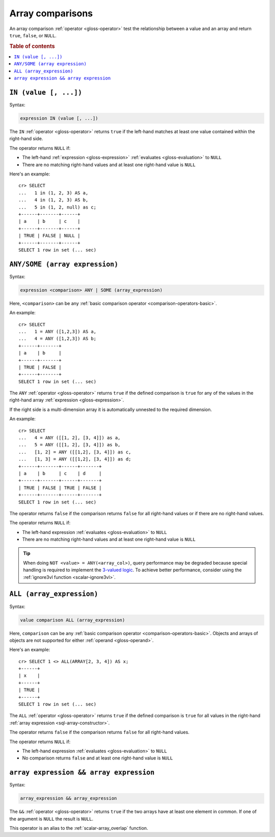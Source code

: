 .. highlight:: psql

.. _sql_array_comparisons:

Array comparisons
=================

An array comparison :ref:`operator <gloss-operator>` test the relationship
between a value and an array and return ``true``, ``false``, or ``NULL``.

.. SEEALSO::

    :ref:`sql_subquery_expressions`

.. rubric:: Table of contents

.. contents::
   :local:

.. _sql_in_array_comparison:

``IN (value [, ...])``
----------------------

Syntax:

.. code-block:: sql

    expression IN (value [, ...])

The ``IN`` :ref:`operator <gloss-operator>` returns ``true`` if the left-hand
matches at least one value contained within the right-hand side.

The operator returns ``NULL`` if:

- The left-hand :ref:`expression <gloss-expression>` :ref:`evaluates
  <gloss-evaluation>` to ``NULL``

- There are no matching right-hand values and at least one right-hand value is
  ``NULL``

Here's an example::

    cr> SELECT
    ...   1 in (1, 2, 3) AS a,
    ...   4 in (1, 2, 3) AS b,
    ...   5 in (1, 2, null) as c;
    +------+-------+------+
    | a    | b     | c    |
    +------+-------+------+
    | TRUE | FALSE | NULL |
    +------+-------+------+
    SELECT 1 row in set (... sec)


.. _sql_any_array_comparison:

``ANY/SOME (array expression)``
-------------------------------

Syntax:

.. code-block:: sql

    expression <comparison> ANY | SOME (array_expression)

Here, ``<comparison>`` can be any :ref:`basic comparison operator
<comparison-operators-basic>`.

An example::

    cr> SELECT
    ...   1 = ANY ([1,2,3]) AS a,
    ...   4 = ANY ([1,2,3]) AS b;
    +------+-------+
    | a    | b     |
    +------+-------+
    | TRUE | FALSE |
    +------+-------+
    SELECT 1 row in set (... sec)

The ``ANY`` :ref:`operator <gloss-operator>` returns ``true`` if the defined
comparison is ``true`` for any of the values in the right-hand array
:ref:`expression <gloss-expression>`.

If the right side is a multi-dimension array it is automatically unnested to the
required dimension.

An example::


    cr> SELECT
    ...   4 = ANY ([[1, 2], [3, 4]]) as a,
    ...   5 = ANY ([[1, 2], [3, 4]]) as b,
    ...   [1, 2] = ANY ([[1,2], [3, 4]]) as c,
    ...   [1, 3] = ANY ([[1,2], [3, 4]]) as d;
    +------+-------+------+-------+
    | a    | b     | c    | d     |
    +------+-------+------+-------+
    | TRUE | FALSE | TRUE | FALSE |
    +------+-------+------+-------+
    SELECT 1 row in set (... sec)


The operator returns ``false`` if the comparison returns ``false`` for all
right-hand values or if there are no right-hand values.

The operator returns ``NULL`` if:

- The left-hand expression :ref:`evaluates <gloss-evaluation>` to ``NULL``

- There are no matching right-hand values and at least one right-hand value is
  ``NULL``

.. TIP::

    When doing ``NOT <value> = ANY(<array_col>)``, query performance may be
    degraded because special handling is required to implement the `3-valued
    logic`_. To achieve better performance, consider using the :ref:`ignore3vl
    function <scalar-ignore3vl>`.


.. _all_array_comparison:

``ALL (array_expression)``
--------------------------

Syntax:

.. code-block:: sql

    value comparison ALL (array_expression)

Here, ``comparison`` can be any :ref:`basic comparison operator
<comparison-operators-basic>`. Objects and arrays of objects are not supported
for either :ref:`operand <gloss-operand>`.

Here's an example::

    cr> SELECT 1 <> ALL(ARRAY[2, 3, 4]) AS x;
    +------+
    | x    |
    +------+
    | TRUE |
    +------+
    SELECT 1 row in set (... sec)


The ``ALL`` :ref:`operator <gloss-operator>` returns ``true`` if the defined
comparison is ``true`` for all values in the right-hand :ref:`array expression
<sql-array-constructor>`.

The operator returns ``false`` if the comparison returns ``false`` for all
right-hand values.

The operator returns ``NULL`` if:

- The left-hand expression :ref:`evaluates <gloss-evaluation>` to ``NULL``

- No comparison returns ``false`` and at least one right-hand value is ``NULL``


.. _array_overlap_operator:

``array expression && array expression``
----------------------------------------

Syntax:

.. code-block:: sql

    array_expression && array_expression

The ``&&`` :ref:`operator <gloss-operator>` returns ``true`` if the two arrays
have at least one element in common.
If one of the argument is ``NULL`` the result is ``NULL``.

This operator is an alias to the :ref:`scalar-array_overlap` function.


.. _3-valued logic: https://en.wikipedia.org/wiki/Null_(SQL)#Comparisons_with_NULL_and_the_three-valued_logic_(3VL)
